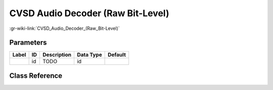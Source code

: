 ----------------------------------
CVSD Audio Decoder (Raw Bit-Level)
----------------------------------

:gr-wiki-link:`CVSD_Audio_Decoder_(Raw_Bit-Level)`

Parameters
**********

+-------------------------+-------------------------+-------------------------+-------------------------+-------------------------+
|Label                    |ID                       |Description              |Data Type                |Default                  |
+=========================+=========================+=========================+=========================+=========================+
|                         |id                       |TODO                     |id                       |                         |
+-------------------------+-------------------------+-------------------------+-------------------------+-------------------------+

Class Reference
*******************

.. tabs::

   .. group-tab:: Python
      TODO

   .. group-tab:: C++

      .. doxygengroup:: block_vocoder_cvsd_decode
         :content-only:
         :undoc-members:
         :private-members:
         :members:

